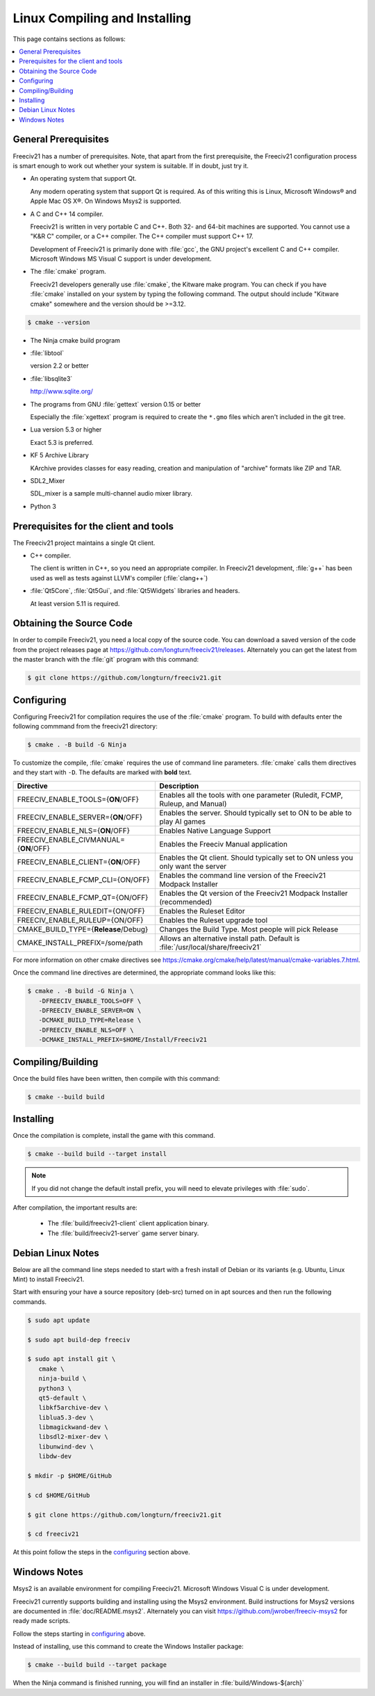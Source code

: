 Linux Compiling and Installing
==============================

This page contains sections as follows:

.. contents::
    :local:

General Prerequisites
*********************

Freeciv21 has a number of prerequisites.  Note, that apart from the first prerequisite, the Freeciv21
configuration process is smart enough to work out whether your system is suitable. If in doubt, just try it.

* An operating system that support Qt.

  Any modern operating system that support Qt is required. As of this writing this is Linux, Microsoft
  Windows\ |reg| and Apple Mac OS X\ |reg|. On Windows Msys2 is supported.

* A C and C++ 14 compiler.

  Freeciv21 is written in very portable C and C++. Both 32- and 64-bit machines are supported. You cannot
  use a "K&R C" compiler, or a C++ compiler. The C++ compiler must support C++ 17.

  Development of Freeciv21 is primarily done with :file:`gcc`, the GNU project's excellent C and C++
  compiler. Microsoft Windows MS Visual C support is under development.

* The :file:`cmake` program.

  Freeciv21 developers generally use :file:`cmake`, the Kitware make program. You can check if you have
  :file:`cmake` installed on your system by typing the following command. The output should include "Kitware
  cmake" somewhere and the version should be >=3.12.

.. code-block:: rst

  $ cmake --version


* The Ninja cmake build program


* :file:`libtool`

  version 2.2 or better

* :file:`libsqlite3`

  http://www.sqlite.org/

* The programs from GNU :file:`gettext` version 0.15 or better

  Especially the :file:`xgettext` program is required to create the :literal:`*.gmo` files which aren't
  included in the git tree.

* Lua version 5.3 or higher

  Exact 5.3 is preferred.

* KF 5 Archive Library

  KArchive provides classes for easy reading, creation and manipulation of "archive" formats like ZIP and TAR.
  
* SDL2_Mixer

  SDL_mixer is a sample multi-channel audio mixer library.

* Python 3


Prerequisites for the client and tools
**************************************

The Freeciv21 project maintains a single Qt client.

* C++ compiler.

  The client is written in C++, so you need an appropriate compiler. In Freeciv21 development, :file:`g++`
  has been used as well as tests against LLVM's compiler (:file:`clang++`)

* :file:`Qt5Core`, :file:`Qt5Gui`, and :file:`Qt5Widgets` libraries and headers.

  At least version 5.11 is required.


Obtaining the Source Code
*************************

In order to compile Freeciv21, you need a local copy of the source code. You can download a saved version of 
the code from the project releases page at https://github.com/longturn/freeciv21/releases. Alternately you 
can get the latest from the master branch with the :file:`git` program with this command:

.. code-block:: rst

  $ git clone https://github.com/longturn/freeciv21.git


.. _configuring:

Configuring
***********

Configuring Freeciv21 for compilation requires the use of the :file:`cmake` program. To build with defaults enter the following commmand from the freeciv21 directory:

.. code-block:: rst

  $ cmake . -B build -G Ninja


To customize the compile, :file:`cmake` requires the use of command line parameters. :file:`cmake` calls 
them directives and they start with :literal:`-D`. The defaults are marked with :strong:`bold` text.

=========================================== =================
Directive                                    Description
=========================================== =================
FREECIV_ENABLE_TOOLS={:strong:`ON`/OFF}     Enables all the tools with one parameter (Ruledit, FCMP, 
                                            Ruleup, and Manual)
FREECIV_ENABLE_SERVER={:strong:`ON`/OFF}    Enables the server. Should typically set to ON to be able 
                                            to play AI games
FREECIV_ENABLE_NLS={:strong:`ON`/OFF}       Enables Native Language Support
FREECIV_ENABLE_CIVMANUAL={:strong:`ON`/OFF} Enables the Freeciv Manual application
FREECIV_ENABLE_CLIENT={:strong:`ON`/OFF}    Enables the Qt client. Should typically set to ON unless you 
                                            only want the server
FREECIV_ENABLE_FCMP_CLI={ON/OFF}            Enables the command line version of the Freeciv21 Modpack 
                                            Installer
FREECIV_ENABLE_FCMP_QT={ON/OFF}             Enables the Qt version of the Freeciv21 Modpack Installer 
                                            (recommended)
FREECIV_ENABLE_RULEDIT={ON/OFF}             Enables the Ruleset Editor
FREECIV_ENABLE_RULEUP={ON/OFF}              Enables the Ruleset upgrade tool
CMAKE_BUILD_TYPE={:strong:`Release`/Debug}  Changes the Build Type. Most people will pick Release
CMAKE_INSTALL_PREFIX=/some/path             Allows an alternative install path. Default is 
                                            :file:`/usr/local/share/freeciv21`
=========================================== =================

For more information on other cmake directives see 
https://cmake.org/cmake/help/latest/manual/cmake-variables.7.html.

Once the command line directives are determined, the appropriate command looks like this:

.. code-block:: rst

  $ cmake . -B build -G Ninja \
     -DFREECIV_ENABLE_TOOLS=OFF \
     -DFREECIV_ENABLE_SERVER=ON \
     -DCMAKE_BUILD_TYPE=Release \
     -DFREECIV_ENABLE_NLS=OFF \
     -DCMAKE_INSTALL_PREFIX=$HOME/Install/Freeciv21


Compiling/Building
******************

Once the build files have been written, then compile with this command:

.. code-block:: rst

  $ cmake --build build


Installing
**********

Once the compilation is complete, install the game with this command.

.. code-block:: rst

  $ cmake --build build --target install


.. note:: If you did not change the default install prefix, you will need to elevate privileges 
    with :file:`sudo`.

After compilation, the important results are:

  - The :file:`build/freeciv21-client` client application binary.
  - The :file:`build/freeciv21-server` game server binary.


Debian Linux Notes
******************

Below are all the command line steps needed to start with a fresh install of Debian or its variants (e.g.
Ubuntu, Linux Mint) to install Freeciv21.

Start with ensuring your have a source repository (deb-src) turned on in apt sources and then run the
following commands.

.. code-block:: rst

  $ sudo apt update

  $ sudo apt build-dep freeciv

  $ sudo apt install git \
     cmake \
     ninja-build \
     python3 \
     qt5-default \
     libkf5archive-dev \
     liblua5.3-dev \
     libmagickwand-dev \
     libsdl2-mixer-dev \
     libunwind-dev \
     libdw-dev

  $ mkdir -p $HOME/GitHub

  $ cd $HOME/GitHub

  $ git clone https://github.com/longturn/freeciv21.git

  $ cd freeciv21

At this point follow the steps in the configuring_ section above.


Windows Notes
*************

Msys2 is an available environment for compiling Freeciv21. Microsoft Windows Visual C is under development.

Freeciv21 currently supports building and installing using the Msys2 environment. Build instructions for
Msys2 versions are documented in :file:`doc/README.msys2`. Alternately you can visit
https://github.com/jwrober/freeciv-msys2 for ready made scripts.

Follow the steps starting in configuring_ above.

Instead of installing, use this command to create the Windows Installer package:

.. code-block:: rst

  $ cmake --build build --target package

When the Ninja command is finished running, you will find an installer in :file:`build/Windows-${arch}`

.. |reg|    unicode:: U+000AE .. REGISTERED SIGN
